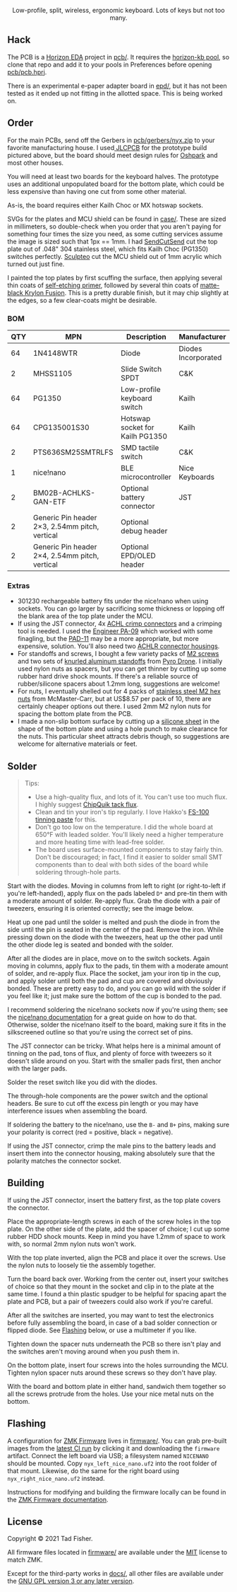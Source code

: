 #+STARTUP: inlineimages

#+html: <p align="center"><img src="doc/nyx-logo.svg" /></p>

#+html: <p align="center">Low-profile, split, wireless, ergonomic keyboard. Lots of keys but not too many.</p>

#+html: <p align="center"><img src="https://github.com/tadfisher/nyx-kb/actions/workflows/build.yml/badge.svg?branch=main" /></p>

[[./doc/nyx-photo.png]]

** Hack

The PCB is a [[https://horizon-eda.org][Horizon EDA]] project in [[file:pcb/][pcb/]]. It requires the [[https://github.com/tadfisher/horizon-kb][horizon-kb pool]], so clone that repo and
add it to your pools in Preferences before opening [[file://pcb/pcb.hprj][pcb/pcb.hprj]].

There is an experimental e-paper adapter board in [[file://epd/][epd/]], but it has not been tested as it ended up
not fitting in the allotted space. This is being worked on.

** Order

For the main PCBs, send off the Gerbers in [[file://pcb/gerbers/nyx.zip][pcb/gerbers/nyx.zip]] to your favorite manufacturing
house. I used[[https://jlcpcb.com/][ JLCPCB]] for the prototype build pictured above, but the board should meet design rules
for [[https://oshpark.com/][Oshpark]] and most other houses.

You will need at least two boards for the keyboard halves. The prototype uses an additional
unpopulated board for the bottom plate, which could be less expensive than having one cut from some
other material.

As-is, the board requires either Kailh Choc or MX hotswap sockets.

SVGs for the plates and MCU shield can be found in [[file://case/][case/]]. These are sized in millimeters, so
double-check when you order that you aren't paying for something four times the size you need, as
some cutting services assume the image is sized such that 1px == 1mm. I had [[https://www.sendcutsend.com][SendCutSend]] cut the top
plate out of .048" 304 stainless steel, which fits Kailh Choc (PG1350) switches perfectly. [[https://www.sculpteo.com/en/][Sculpteo]]
cut the MCU shield out of 1mm acrylic which turned out just fine.

I painted the top plates by first scuffing the surface, then applying several thin coats of
[[https://www.amazon.com/gp/product/B003CT498A/][self-etching primer]], followed by several thin coats of [[https://www.amazon.com/gp/product/B07LFWTQJX/][matte-black Krylon Fusion]]. This is a pretty
durable finish, but it may chip slightly at the edges, so a few clear-coats might be desirable.

*** BOM

| QTY | MPN                                            | Description                     | Manufacturer        |
|-----+------------------------------------------------+---------------------------------+---------------------|
|  64 | 1N4148WTR                                      | Diode                           | Diodes Incorporated |
|   2 | MHSS1105                                       | Slide Switch SPDT               | C&K                 |
|  64 | PG1350                                         | Low-profile keyboard switch     | Kailh               |
|  64 | CPG135001S30                                   | Hotswap socket for Kailh PG1350 | Kailh               |
|   2 | PTS636SM25SMTRLFS                              | SMD tactile switch              | C&K                 |
|   1 | nice!nano                                      | BLE microcontroller             | Nice Keyboards      |
|   2 | BM02B-ACHLKS-GAN-ETF                           | Optional battery connector      | JST                 |
|   2 | Generic Pin header 2×3, 2.54mm pitch, vertical | Optional debug header           |                     |
|   2 | Generic Pin header 2×4, 2.54mm pitch, vertical | Optional EPD/OLED header        |                     |

*** Extras

- 301230 rechargeable battery fits under the nice!nano when using sockets. You can go larger by
  sacrificing some thickness or lopping off the blank area of the top plate under the MCU.
- If using the JST connector, 4x [[https://www.digikey.com/en/products/detail/jst-sales-america-inc/SACHL-003G-P0.2/5272213][ACHL crimp connectors]] and a crimping tool is needed. I used the
  [[https://www.engineertools-jp.com/pa092021][Engineer PA-09]] which worked with some finagling, but the [[https://www.engineertools-jp.com/pad111213][PAD-11]] may be a more appropriate, but
  more expensive, solution. You'll also need two [[https://www.digikey.com/en/products/detail/jst-sales-america-inc/ACHLR-02V-S/5272191][ACHLR connector housings]].
- For standoffs and screws, I bought a few variety packs of [[https://pyrodrone.com/collections/m2/products/diatone-general-screws-pack-m2][M2 screws]] and two sets of
  [[https://pyrodrone.com/collections/m2/products/m2-knurled-aluminum-standoff-5-pcs-choose-lenght][knurled aluminum standoffs]] from [[https://pyrodrone.com/][Pyro Drone]]. I initially used nylon nuts as spacers, but you can
  get thinner by cutting up some rubber hard drive shock mounts. If there's a reliable source of
  rubber/silicone spacers about 1.2mm long, suggestions are welcome!
- For nuts, I eventually shelled out for 4 packs of [[https://www.mcmaster.com/96315A111/][stainless steel M2 hex nuts]] from McMaster-Carr,
  but at US$8.57 per pack of 10, there are certainly cheaper options out there. I used 2mm M2 nylon
  nuts for spacing the bottom plate from the PCB.
- I made a non-slip bottom surface by cutting up a [[https://www.amazon.com/gp/product/B08LN6LN4R/][silicone sheet]] in the shape of the bottom plate
  and using a hole punch to make clearance for the nuts. This particular sheet attracts debris
  though, so suggestions are welcome for alternative materials or feet.

** Solder

#+begin_quote
Tips:

- Use a high-quality flux, and lots of it. You can't use too much flux. I highly suggest [[https://www.amazon.com/ChipQuik-SMD-291-Clean-Syringe-Nozzle/dp/B00CM2A97S][ChipQuik
  tack flux]].
- Clean and tin your iron's tip regularly. I love Hakko's [[https://www.amazon.com/dp/B0195V52J8/][FS-100 tinning paste]] for this.
- Don't go too low on the temperature. I did the whole board at 650°F with leaded solder. You'll
  likely need a higher temperature and more heating time with lead-free solder.
- The board uses surface-mounted components to stay fairly thin. Don't be discouraged; in fact, I
  find it easier to solder small SMT components than to deal with both sides of the board while
  soldering through-hole parts.
#+end_quote

[[file:doc/solder-full.png][file:doc/solder.png]]

Start with the diodes. Moving in columns from left to right (or right-to-left if you're
left-handed), apply flux on the pads labeled =D*= and pre-tin them with a moderate amount of
solder. Re-apply flux. Grab the diode with a pair of tweezers, ensuring it is oriented correctly;
see the image below.

[[file:doc/diode.svg]]

Heat up one pad until the solder is melted and push the diode in from the side until the pin is
seated in the center of the pad. Remove the iron. While pressing down on the diode with the
tweezers, heat up the other pad until the other diode leg is seated and bonded with the solder.

After all the diodes are in place, move on to the switch sockets. Again moving in columns, apply
flux to the pads, tin them with a moderate amount of solder, and re-apply flux. Place the socket,
jam your iron tip in the cup, and apply solder until both the pad and cup are covered and obviously
bonded. These are pretty easy to do, and you can go wild with the solder if you feel like it; just
make sure the bottom of the cup is bonded to the pad.

I recommend soldering the nice!nano sockets now if you're using them; see the
[[https://nicekeyboards.com/docs/nice-nano/getting-started#socketing-the-nicenano][nice!nano documentation]] for a great guide on how to do that. Otherwise, solder the nice!nano itself
to the board, making sure it fits in the silkscreened outline so that you're using the correct set
of pins.

The JST connector can be tricky. What helps here is a minimal amount of tinning on the pad, tons of
flux, and plenty of force with tweezers so it doesn't slide around on you. Start with the smaller
pads first, then anchor with the larger pads.

Solder the reset switch like you did with the diodes.

The through-hole components are the power switch and the optional headers. Be sure to cut off the
excess pin length or you may have interference issues when assembling the board.

If soldering the battery to the nice!nano, use the =B-= and =B+= pins, making sure your polarity is
correct (red = positive, black = negative).

If using the JST connector, crimp the male pins to the battery leads and insert them into the
connector housing, making absolutely sure that the polarity matches the connector socket.

** Building

If using the JST connector, insert the battery first, as the top plate covers the connector.

Place the appropriate-length screws in each of the screw holes in the top plate. On the other side
of the plate, add the spacer of choice; I cut up some rubber HDD shock mounts. Keep in mind you have
1.2mm of space to work with, so normal 2mm nylon nuts won't work.

With the top plate inverted, align the PCB and place it over the screws. Use the nylon nuts to
loosely tie the assembly together.

Turn the board back over. Working from the center out, insert your switches of choice so that they
mount in the socket and clip in to the plate at the same time. I found a thin plastic spudger to be
helpful for spacing apart the plate and PCB, but a pair of tweezers could also work if you're
careful.

After all the switches are inserted, you may want to test the electronics before fully assembling
the board, in case of a bad solder connection or flipped diode. See [[#flashing][Flashing]] below, or use a
multimeter if you like.

Tighten down the spacer nuts underneath the PCB so there isn't play and the switches aren't moving
around when you push them in.

On the bottom plate, insert four screws into the holes surrounding the MCU. Tighten nylon spacer
nuts around these screws so they don't have play.

With the board and bottom plate in either hand, sandwich them together so all the screws protrude
from the holes. Use your nice metal nuts on the bottom.

** Flashing

A configuration for [[https://zmkfirmware.dev/][ZMK Firmware]] lives in [[file://firmware/][firmware/]]. You can grab pre-built images from the [[https://github.com/tadfisher/nyx-kb/actions?query=branch%3Amain][latest
CI run]] by clicking it and downloading the =firmware= artifact. Connect the left board via USB; a
filesystem named =NICENANO= should be mounted. Copy =nyx_left_nice_nano.uf2= into the root folder of
that mount. Likewise, do the same for the right board using =nyx_right_nice_nano.uf2= instead.

Instructions for modifying and building the firmware locally can be found in the
[[https://zmkfirmware.dev/docs][ZMK Firmware documentation]].

** License

Copyright © 2021 Tad Fisher.

All firmware files located in [[file:firmware/][firmware/]] are available under the [[file://LICENSE.mit][MIT]] license to match ZMK.

Except for the third-party works in [[file://docs/][docs/]], all other files are available under the [[file://LICENSE.gpl][GNU GPL version 3
or any later version]].
